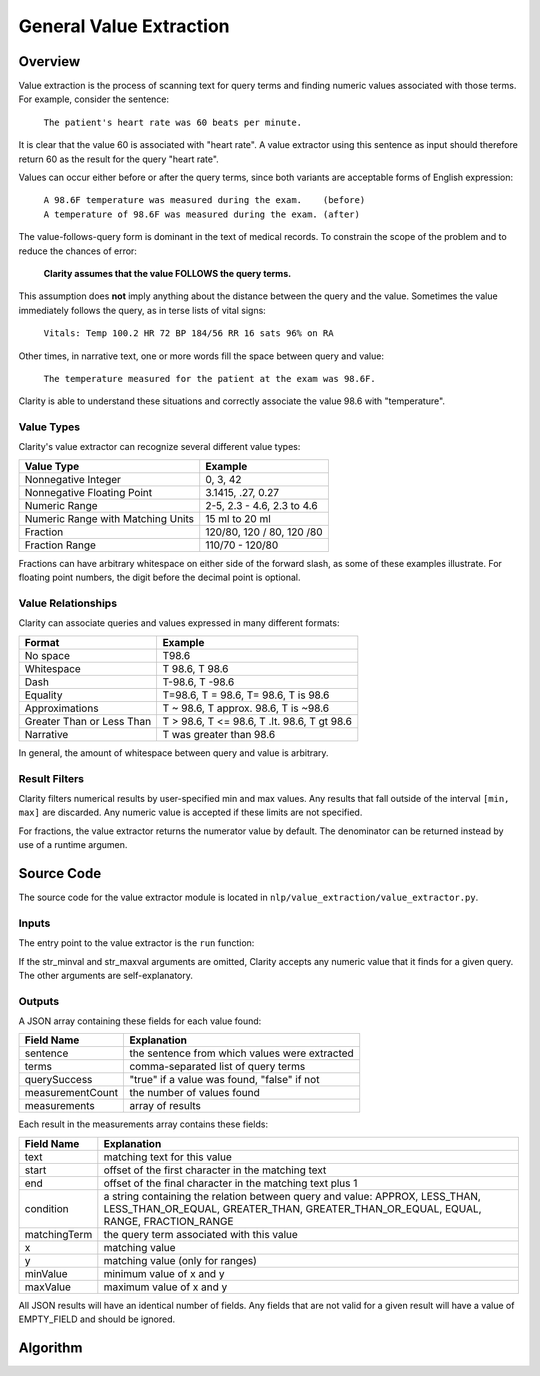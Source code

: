 General Value Extraction
************************

Overview
========

Value extraction is the process of scanning text for query terms and finding
numeric values associated with those terms. For example, consider the
sentence:

    ``The patient's heart rate was 60 beats per minute.``

It is clear that the value 60 is associated with "heart rate". A value
extractor using this sentence as input should therefore return 60 as the
result for the query "heart rate".

Values can occur either before or after the query terms, since both
variants are acceptable forms of English expression:

 |   ``A 98.6F temperature was measured during the exam.    (before)``
 |   ``A temperature of 98.6F was measured during the exam. (after)``

The value-follows-query form is dominant in the text of medical records.
To constrain the scope of the problem and to reduce the chances of error:

    **Clarity assumes that the value FOLLOWS the query terms.**

This assumption does **not** imply anything about the distance between the
query and the value. Sometimes the value immediately follows the query, as
in terse lists of vital signs:

    ``Vitals: Temp 100.2 HR 72 BP 184/56 RR 16 sats 96% on RA``

Other times, in narrative text, one or more words fill the space between
query and value:

    ``The temperature measured for the patient at the exam was 98.6F.``

Clarity is able to understand these situations and correctly associate the
value 98.6 with "temperature".

Value Types
-----------

Clarity's value extractor can recognize several different value types:

=================================  ===========================
Value Type                         Example
=================================  ===========================
Nonnegative Integer                0, 3, 42
Nonnegative Floating Point         3.1415, .27, 0.27
Numeric Range                      2-5, 2.3 - 4.6, 2.3 to 4.6
Numeric Range with Matching Units  15 ml to 20 ml
Fraction                           120/80, 120 / 80, 120 /80
Fraction Range                     110/70 - 120/80
=================================  ===========================

Fractions can have arbitrary whitespace on either side of the forward
slash, as some of these examples illustrate. For floating point numbers,
the digit before the decimal point is optional.

Value Relationships
-------------------

Clarity can associate queries and values expressed in many different formats:

=================================  ============================================
Format                             Example
=================================  ============================================
No space                           T98.6
Whitespace                         T 98.6, T   98.6
Dash                               T-98.6, T -98.6
Equality                           T=98.6, T = 98.6, T= 98.6, T is 98.6
Approximations                     T ~ 98.6, T approx. 98.6, T is ~98.6
Greater Than or Less Than          T > 98.6, T <= 98.6, T .lt. 98.6, T gt 98.6
Narrative                          T was greater than 98.6
=================================  ============================================

In general, the amount of whitespace between query and value is arbitrary.

Result Filters
--------------

Clarity filters numerical results by user-specified min and max values.
Any results that fall outside of the interval ``[min, max]`` are discarded.
Any numeric value is accepted if these limits are not specified.

For fractions, the value extractor returns the numerator value by default.
The denominator can be returned instead by use of a runtime argumen.


Source Code
===========

The source code for the value extractor module is located in
``nlp/value_extraction/value_extractor.py``.

Inputs
------

The entry point to the value extractor is the ``run`` function:

.. code-block:: python
   :linenos:

   def run(term_string,              # comma-separated list of query terms
           sentence,                 # string, the sentence to be processed
           str_minval=None,          # minimum numeric value
           str_maxval=None,          # maximum numeric value
           is_case_sensitive=False,  # set to True to preserve case
           is_denom_only=False)      # set to True to return denoms

If the str_minval and str_maxval arguments are omitted, Clarity accepts any
numeric value that it finds for a given query. The other arguments are
self-explanatory.

Outputs
-------

A JSON array containing these fields for each value found:

================  ==============================================================
Field Name        Explanation
================  ==============================================================
sentence          the sentence from which values were extracted
terms             comma-separated list of query terms
querySuccess      "true" if a value was found, "false" if not
measurementCount  the number of values found
measurements      array of results
================  ==============================================================

Each result in the measurements array contains these fields:

================  ==============================================================
Field Name        Explanation
================  ==============================================================
text              matching text for this value
start             offset of the first character in the matching text
end               offset of the final character in the matching text plus 1
condition         a string containing the relation between query and value:
                  APPROX, LESS_THAN, LESS_THAN_OR_EQUAL, GREATER_THAN,
                  GREATER_THAN_OR_EQUAL, EQUAL, RANGE, FRACTION_RANGE
matchingTerm      the query term associated with this value
x                 matching value
y                 matching value (only for ranges)
minValue          minimum value of x and y
maxValue          maximum value of x and y
================  ==============================================================

All JSON results will have an identical number of fields. Any fields that are
not valid for a given result will have a value of EMPTY_FIELD and should be
ignored.



Algorithm
=========


